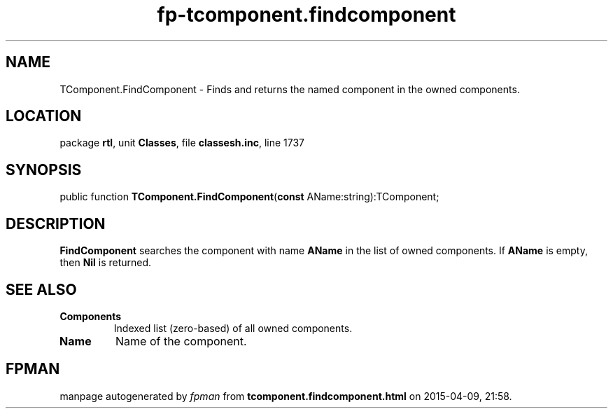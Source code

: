 .\" file autogenerated by fpman
.TH "fp-tcomponent.findcomponent" 3 "2014-03-14" "fpman" "Free Pascal Programmer's Manual"
.SH NAME
TComponent.FindComponent - Finds and returns the named component in the owned components.
.SH LOCATION
package \fBrtl\fR, unit \fBClasses\fR, file \fBclassesh.inc\fR, line 1737
.SH SYNOPSIS
public function \fBTComponent.FindComponent\fR(\fBconst\fR AName:string):TComponent;
.SH DESCRIPTION
\fBFindComponent\fR searches the component with name \fBAName\fR in the list of owned components. If \fBAName\fR is empty, then \fBNil\fR is returned.


.SH SEE ALSO
.TP
.B Components
Indexed list (zero-based) of all owned components.
.TP
.B Name
Name of the component.

.SH FPMAN
manpage autogenerated by \fIfpman\fR from \fBtcomponent.findcomponent.html\fR on 2015-04-09, 21:58.

